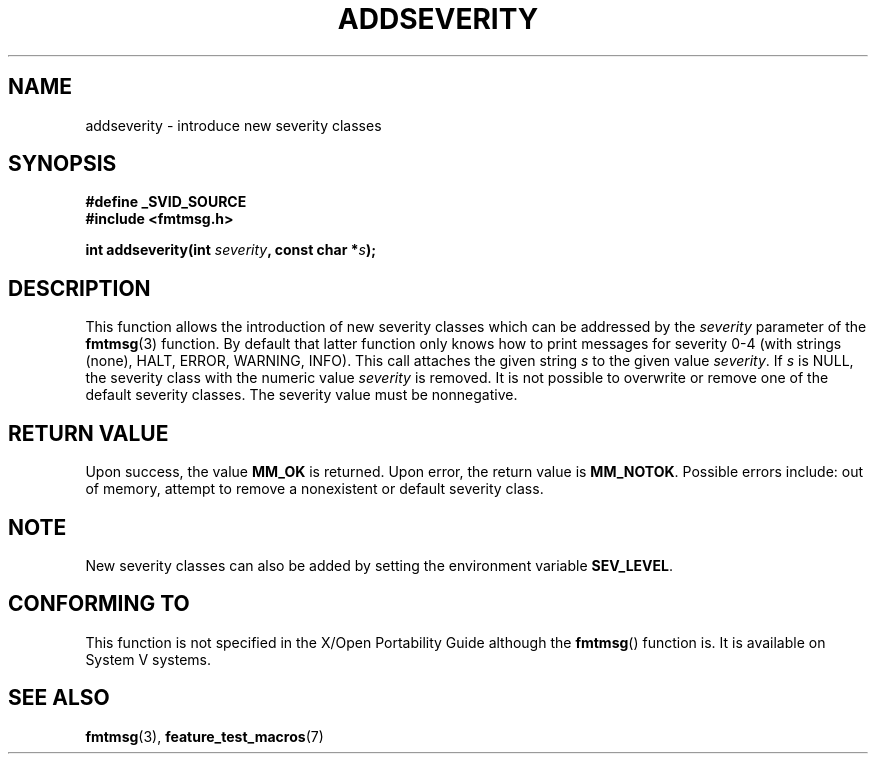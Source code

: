 .\"  Copyright 2002 walter harms (walter.harms@informatik.uni-oldenburg.de)
.\"  Distributed under GPL
.\"  adapted glibc info page
.\"
.\"  polished a little, aeb
.TH ADDSEVERITY 3 2002-08-07 "gnu" "Linux Programmer's Manual"
.SH NAME
addseverity \- introduce new severity classes
.SH SYNOPSIS
.nf
.sp
.B #define _SVID_SOURCE
.br
.B #include <fmtmsg.h>
.sp
.BI "int addseverity(int " severity ", const char *" s );
.sp
.fi
.SH DESCRIPTION
This function allows the introduction of new severity classes
which can be addressed by the
.I severity
parameter of the 
.BR fmtmsg (3)
function. By default that latter function only knows how to
print messages for severity 0-4 (with strings (none), HALT,
ERROR, WARNING, INFO). This call attaches the given string
.I s
to the given value
.IR severity .
If
.I s
is NULL, the severity class with the numeric value
.I severity
is removed.
It is not possible to overwrite or remove one of the default
severity classes. The severity value must be nonnegative.
.SH "RETURN VALUE"
Upon success, the value
.B MM_OK
is returned. Upon error, the return value is
.BR MM_NOTOK .
Possible errors include: out of memory, attempt to remove a
nonexistent or default severity class.
.SH NOTE
New severity classes can also be added by setting the environment variable 
.BR SEV_LEVEL .
.SH "CONFORMING TO"
This function is not specified in the X/Open Portability Guide
although the 
.BR fmtmsg () 
function is.  It is available on System V
systems.
.SH "SEE ALSO"
.BR fmtmsg (3),
.BR feature_test_macros (7)
